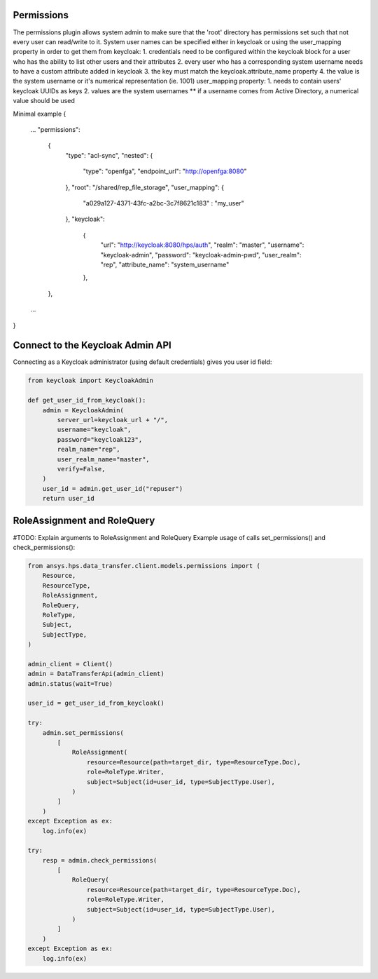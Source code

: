 Permissions
-----------

The permissions plugin allows system admin to make sure that the 'root' directory has permissions set such that not every user can read/write to it.
System user names can be specified either in keycloak or using the user_mapping property
in order to get them from keycloak:
1. credentials need to be configured within the keycloak block for a user who has the ability to list other users and their attributes
2. every user who has a corresponding system username needs to have a custom attribute added in keycloak
3. the key must match the keycloak.attribute_name property
4. the value is the system username or it's numerical representation (ie. 1001)
user_mapping property:
1. needs to contain users' keycloak UUIDs as keys
2. values are the system usernames ** if a username comes from Active Directory, a numerical value should be used

Minimal example
{
  ...
  "permissions":
    {
      "type": "acl-sync",
      "nested": {
        "type": "openfga", 
        "endpoint_url": "http://openfga:8080"
      },
      "root": "/shared/rep_file_storage",
      "user_mapping": {
        "a029a127-4371-43fc-a2bc-3c7f8621c183" : "my_user"
      },
      "keycloak":
        {
          "url": "http://keycloak:8080/hps/auth",
          "realm": "master",
          "username": "keycloak-admin",
          "password": "keycloak-admin-pwd",
          "user_realm": "rep",
          "attribute_name": "system_username"
        },
    },
  ...
}

Connect to the Keycloak Admin API
----------------------------------

Connecting as a Keycloak administrator (using default credentials) gives you user id field:


.. code-block:: python

    from keycloak import KeycloakAdmin

    def get_user_id_from_keycloak():
        admin = KeycloakAdmin(
            server_url=keycloak_url + "/",
            username="keycloak",
            password="keycloak123",
            realm_name="rep",
            user_realm_name="master",
            verify=False,
        )
        user_id = admin.get_user_id("repuser")
        return user_id

RoleAssignment and RoleQuery
----------------------------

#TODO: Explain arguments to RoleAssignment and RoleQuery
Example usage of calls set_permissions() and check_permissions():

.. code-block:: python

    from ansys.hps.data_transfer.client.models.permissions import (
        Resource,
        ResourceType,
        RoleAssignment,
        RoleQuery,
        RoleType,
        Subject,
        SubjectType,
    )
    
    admin_client = Client()
    admin = DataTransferApi(admin_client)
    admin.status(wait=True)

    user_id = get_user_id_from_keycloak()

    try:
        admin.set_permissions(
            [
                RoleAssignment(
                    resource=Resource(path=target_dir, type=ResourceType.Doc),
                    role=RoleType.Writer,
                    subject=Subject(id=user_id, type=SubjectType.User),
                )
            ]
        )
    except Exception as ex:
        log.info(ex)

    try:        
        resp = admin.check_permissions(
            [
                RoleQuery(
                    resource=Resource(path=target_dir, type=ResourceType.Doc),
                    role=RoleType.Writer,
                    subject=Subject(id=user_id, type=SubjectType.User),
                )
            ]
        )
    except Exception as ex:
        log.info(ex)


   
